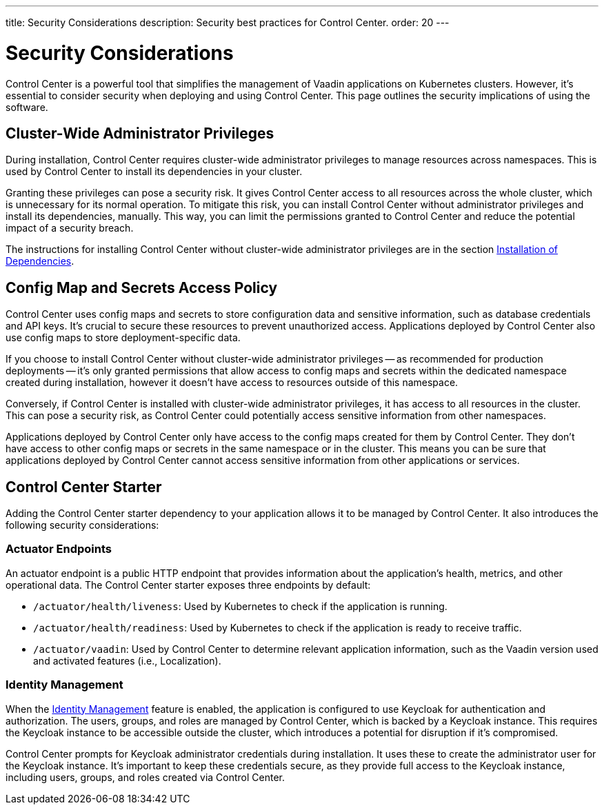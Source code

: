 ---
title: Security Considerations
description: Security best practices for Control Center.
order: 20
---


= Security Considerations

Control Center is a powerful tool that simplifies the management of Vaadin applications on Kubernetes clusters. However, it's essential to consider security when deploying and using Control Center. This page outlines the security implications of using the software.


== Cluster-Wide Administrator Privileges

During installation, Control Center requires cluster-wide administrator privileges to manage resources across namespaces. This is used by Control Center to install its dependencies in your cluster.

Granting these privileges can pose a security risk. It gives Control Center access to all resources across the whole cluster, which is unnecessary for its normal operation. To mitigate this risk, you can install Control Center without administrator privileges and install its dependencies, manually. This way, you can limit the permissions granted to Control Center and reduce the potential impact of a security breach.

The instructions for installing Control Center without cluster-wide administrator privileges are in the section <<../getting-started/dependency-installation#,Installation of Dependencies>>.


== Config Map and Secrets Access Policy

Control Center uses config maps and secrets to store configuration data and sensitive information, such as database credentials and API keys. It's crucial to secure these resources to prevent unauthorized access. Applications deployed by Control Center also use config maps to store deployment-specific data.

If you choose to install Control Center without cluster-wide administrator privileges -- as recommended for production deployments -- it's only granted permissions that allow access to config maps and secrets within the dedicated namespace created during installation, however it doesn't have access to resources outside of this namespace.

Conversely, if Control Center is installed with cluster-wide administrator privileges, it has access to all resources in the cluster. This can pose a security risk, as Control Center could potentially access sensitive information from other namespaces.

Applications deployed by Control Center only have access to the config maps created for them by Control Center. They don't have access to other config maps or secrets in the same namespace or in the cluster. This means you can be sure that applications deployed by Control Center cannot access sensitive information from other applications or services.


== Control Center Starter

Adding the Control Center starter dependency to your application allows it to be managed by Control Center. It also introduces the following security considerations:


=== Actuator Endpoints

An actuator endpoint is a public HTTP endpoint that provides information about the application's health, metrics, and other operational data. The Control Center starter exposes three endpoints by default:

- `/actuator/health/liveness`: Used by Kubernetes to check if the application is running.
- `/actuator/health/readiness`: Used by Kubernetes to check if the application is ready to receive traffic.
- `/actuator/vaadin`: Used by Control Center to determine relevant application information, such as the Vaadin version used and activated features (i.e., Localization).


=== Identity Management

When the <<../identity-management#,Identity Management>> feature is enabled, the application is configured to use Keycloak for authentication and authorization. The users, groups, and roles are managed by Control Center, which is backed by a Keycloak instance. This requires the Keycloak instance to be accessible outside the cluster, which introduces a potential for disruption if it's compromised.

Control Center prompts for Keycloak administrator credentials during installation. It uses these to create the administrator user for the Keycloak instance. It's important to keep these credentials secure, as they provide full access to the Keycloak instance, including users, groups, and roles created via Control Center.
